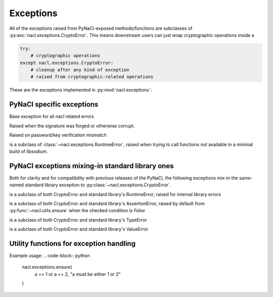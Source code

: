 Exceptions
==========

All of the exceptions raised from PyNaCl-exposed methods/functions
are subclasses of :py:exc:`nacl.exceptions.CryptoError`. This means
downstream users can just wrap cryptographic operations inside a

.. code-block:: python

    try:
        # cryptographic operations
    except nacl.exceptions.CryptoError:
        # cleanup after any kind of exception
        # raised from cryptographic-related operations

These are the exceptions implemented in :py:mod:`nacl.exceptions`:

PyNaCl specific exceptions
--------------------------

.. class:: CryptoError

    Base exception for all nacl related errors


.. class:: BadSignatureError

    Raised when the signature was forged or otherwise corrupt.


.. class:: InvalidkeyError

    Raised on password/key verification mismatch


.. class:: UnavailableError

    is a subclass of :class:`~nacl.exceptions.RuntimeError`, raised when
    trying to call functions not available in a minimal build of
    libsodium.


PyNaCl exceptions mixing-in standard library ones
-------------------------------------------------

Both for clarity and for compatibility with previous releases
of the PyNaCl, the following exceptions mix-in the same-named
standard library exception to :py:class:`~nacl.exceptions.CryptoError`.

.. class:: RuntimeError

    is a subclass of both CryptoError and standard library's
    RuntimeError, raised for internal library errors


.. class:: AssertionError

    is a subclass of both CryptoError and standard library's
    AssertionError, raised by default from
    :py:func:`~nacl.utils.ensure` when the checked condition is `False`


.. class:: TypeError

    is a subclass of both CryptoError and standard library's
    TypeError


.. class:: ValueError

    is a subclass of both CryptoError and standard library's
    ValueError


Utility functions for exception handling
----------------------------------------

.. function:: ensure(cond, *args, raising=nacl.exceptions.AssertionError)

    Returns if a condition is true, otherwise raise a caller-configurable
    :py:class:`Exception`

    :param cond: the condition to be checked
    :type cond: bool
    :param sequence args: the arguments to be passed to the exception's
                          constructor
    :param raising: the exception to be raised if `cond` is `False`
    :type raising: exception

Example usage:
.. code-block:: python

    nacl.exceptions.ensure(
        a == 1 or a == 2,
        "a must be either 1 or 2"
    )
